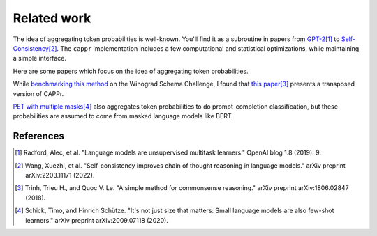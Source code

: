 Related work
============

The idea of aggregating token probabilities is well-known. You'll find it as a
subroutine in papers from `GPT-2
<https://paperswithcode.com/paper/language-models-are-unsupervised-multitask>`_\ [#]_ to
`Self-Consistency <https://arxiv.org/abs/2203.11171>`_\ [#]_. The ``cappr``
implementation includes a few computational and statistical optimizations, while
maintaining a simple interface.

Here are some papers which focus on the idea of aggregating token probabilities.

While `benchmarking this method
<https://github.com/kddubey/cappr/blob/main/demos/openai/superglue/wsc.ipynb>`_ on the
Winograd Schema Challenge, I found that `this paper
<https://arxiv.org/abs/1806.02847>`_\ [#]_ presents a transposed version of CAPPr.

`PET with multiple masks <https://arxiv.org/abs/2009.07118>`_\ [#]_ also aggregates
token probabilities to do prompt-completion classification, but these probabilities are
assumed to come from masked language models like BERT.

References
----------

.. [#] Radford, Alec, et al. "Language models are unsupervised multitask learners."
    OpenAI blog 1.8 (2019): 9.

.. [#] Wang, Xuezhi, et al. "Self-consistency improves chain of thought reasoning in
    language models." arXiv preprint arXiv:2203.11171 (2022).

.. [#] Trinh, Trieu H., and Quoc V. Le. "A simple method for commonsense reasoning."
    arXiv preprint arXiv:1806.02847 (2018).

.. [#] Schick, Timo, and Hinrich Schütze. "It's not just size that matters: Small
    language models are also few-shot learners." arXiv preprint arXiv:2009.07118 (2020).
